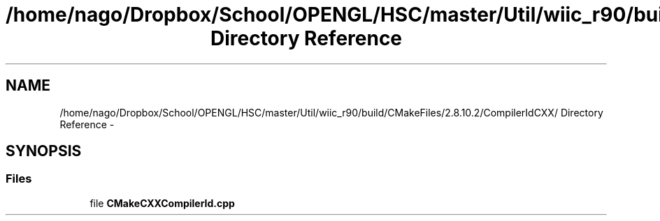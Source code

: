 .TH "/home/nago/Dropbox/School/OPENGL/HSC/master/Util/wiic_r90/build/CMakeFiles/2.8.10.2/CompilerIdCXX/ Directory Reference" 3 "Tue Dec 18 2012" "Version 9001" "OpenGL Flythrough" \" -*- nroff -*-
.ad l
.nh
.SH NAME
/home/nago/Dropbox/School/OPENGL/HSC/master/Util/wiic_r90/build/CMakeFiles/2.8.10.2/CompilerIdCXX/ Directory Reference \- 
.SH SYNOPSIS
.br
.PP
.SS "Files"

.in +1c
.ti -1c
.RI "file \fBCMakeCXXCompilerId\&.cpp\fP"
.br
.in -1c
